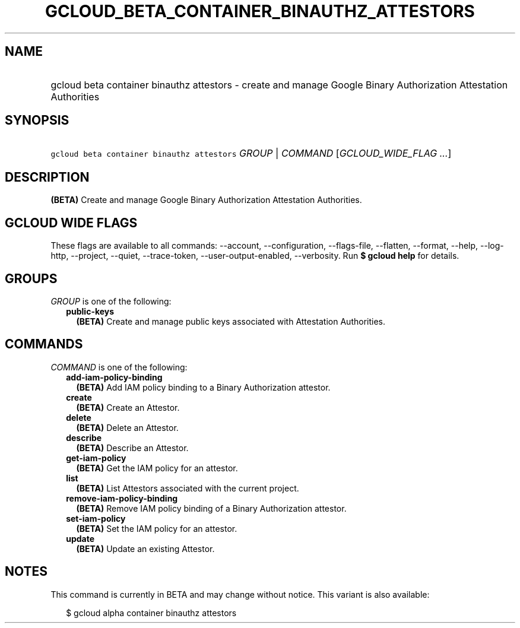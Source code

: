 
.TH "GCLOUD_BETA_CONTAINER_BINAUTHZ_ATTESTORS" 1



.SH "NAME"
.HP
gcloud beta container binauthz attestors \- create and manage Google Binary Authorization Attestation Authorities



.SH "SYNOPSIS"
.HP
\f5gcloud beta container binauthz attestors\fR \fIGROUP\fR | \fICOMMAND\fR [\fIGCLOUD_WIDE_FLAG\ ...\fR]



.SH "DESCRIPTION"

\fB(BETA)\fR Create and manage Google Binary Authorization Attestation
Authorities.



.SH "GCLOUD WIDE FLAGS"

These flags are available to all commands: \-\-account, \-\-configuration,
\-\-flags\-file, \-\-flatten, \-\-format, \-\-help, \-\-log\-http, \-\-project,
\-\-quiet, \-\-trace\-token, \-\-user\-output\-enabled, \-\-verbosity. Run \fB$
gcloud help\fR for details.



.SH "GROUPS"

\f5\fIGROUP\fR\fR is one of the following:

.RS 2m
.TP 2m
\fBpublic\-keys\fR
\fB(BETA)\fR Create and manage public keys associated with Attestation
Authorities.


.RE
.sp

.SH "COMMANDS"

\f5\fICOMMAND\fR\fR is one of the following:

.RS 2m
.TP 2m
\fBadd\-iam\-policy\-binding\fR
\fB(BETA)\fR Add IAM policy binding to a Binary Authorization attestor.

.TP 2m
\fBcreate\fR
\fB(BETA)\fR Create an Attestor.

.TP 2m
\fBdelete\fR
\fB(BETA)\fR Delete an Attestor.

.TP 2m
\fBdescribe\fR
\fB(BETA)\fR Describe an Attestor.

.TP 2m
\fBget\-iam\-policy\fR
\fB(BETA)\fR Get the IAM policy for an attestor.

.TP 2m
\fBlist\fR
\fB(BETA)\fR List Attestors associated with the current project.

.TP 2m
\fBremove\-iam\-policy\-binding\fR
\fB(BETA)\fR Remove IAM policy binding of a Binary Authorization attestor.

.TP 2m
\fBset\-iam\-policy\fR
\fB(BETA)\fR Set the IAM policy for an attestor.

.TP 2m
\fBupdate\fR
\fB(BETA)\fR Update an existing Attestor.


.RE
.sp

.SH "NOTES"

This command is currently in BETA and may change without notice. This variant is
also available:

.RS 2m
$ gcloud alpha container binauthz attestors
.RE

